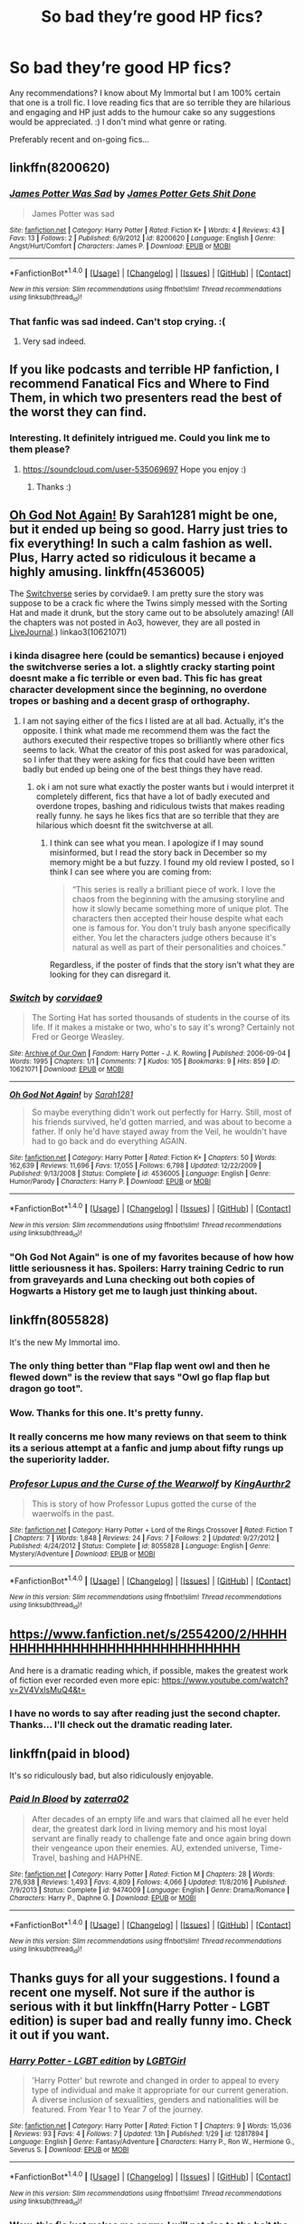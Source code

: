 #+TITLE: So bad they’re good HP fics?

* So bad they’re good HP fics?
:PROPERTIES:
:Author: CheeseChao
:Score: 17
:DateUnix: 1518910252.0
:DateShort: 2018-Feb-18
:END:
Any recommendations? I know about My Immortal but I am 100% certain that one is a troll fic. I love reading fics that are so terrible they are hilarious and engaging and HP just adds to the humour cake so any suggestions would be appreciated. :) I don't mind what genre or rating.

Preferably recent and on-going fics...


** linkffn(8200620)
:PROPERTIES:
:Author: Lakas1236547
:Score: 14
:DateUnix: 1518910900.0
:DateShort: 2018-Feb-18
:END:

*** [[http://www.fanfiction.net/s/8200620/1/][*/James Potter Was Sad/*]] by [[https://www.fanfiction.net/u/4041118/James-Potter-Gets-Shit-Done][/James Potter Gets Shit Done/]]

#+begin_quote
  James Potter was sad
#+end_quote

^{/Site/: [[http://www.fanfiction.net/][fanfiction.net]] *|* /Category/: Harry Potter *|* /Rated/: Fiction K+ *|* /Words/: 4 *|* /Reviews/: 43 *|* /Favs/: 13 *|* /Follows/: 2 *|* /Published/: 6/9/2012 *|* /id/: 8200620 *|* /Language/: English *|* /Genre/: Angst/Hurt/Comfort *|* /Characters/: James P. *|* /Download/: [[http://www.ff2ebook.com/old/ffn-bot/index.php?id=8200620&source=ff&filetype=epub][EPUB]] or [[http://www.ff2ebook.com/old/ffn-bot/index.php?id=8200620&source=ff&filetype=mobi][MOBI]]}

--------------

*FanfictionBot*^{1.4.0} *|* [[[https://github.com/tusing/reddit-ffn-bot/wiki/Usage][Usage]]] | [[[https://github.com/tusing/reddit-ffn-bot/wiki/Changelog][Changelog]]] | [[[https://github.com/tusing/reddit-ffn-bot/issues/][Issues]]] | [[[https://github.com/tusing/reddit-ffn-bot/][GitHub]]] | [[[https://www.reddit.com/message/compose?to=tusing][Contact]]]

^{/New in this version: Slim recommendations using/ ffnbot!slim! /Thread recommendations using/ linksub(thread_id)!}
:PROPERTIES:
:Author: FanfictionBot
:Score: 12
:DateUnix: 1518910909.0
:DateShort: 2018-Feb-18
:END:


*** That fanfic was sad indeed. Can't stop crying. :(
:PROPERTIES:
:Author: CheeseChao
:Score: 9
:DateUnix: 1518910974.0
:DateShort: 2018-Feb-18
:END:

**** Very sad indeed.
:PROPERTIES:
:Author: Lakas1236547
:Score: 8
:DateUnix: 1518911161.0
:DateShort: 2018-Feb-18
:END:


** If you like podcasts and terrible HP fanfiction, I recommend Fanatical Fics and Where to Find Them, in which two presenters read the best of the worst they can find.
:PROPERTIES:
:Author: swishyclang
:Score: 6
:DateUnix: 1518912625.0
:DateShort: 2018-Feb-18
:END:

*** Interesting. It definitely intrigued me. Could you link me to them please?
:PROPERTIES:
:Author: CheeseChao
:Score: 1
:DateUnix: 1518912794.0
:DateShort: 2018-Feb-18
:END:

**** [[https://soundcloud.com/user-535069697]] Hope you enjoy :)
:PROPERTIES:
:Author: swishyclang
:Score: 2
:DateUnix: 1518953305.0
:DateShort: 2018-Feb-18
:END:

***** Thanks :)
:PROPERTIES:
:Author: CheeseChao
:Score: 1
:DateUnix: 1518953480.0
:DateShort: 2018-Feb-18
:END:


** [[https://www.fanfiction.net/s/4536005/1/Oh-God-Not-Again][Oh God Not Again!]] By Sarah1281 might be one, but it ended up being so good. Harry just tries to fix everything! In such a calm fashion as well. Plus, Harry acted so ridiculous it became a highly amusing. linkffn(4536005)

The [[http://archiveofourown.org/works/10621071][Switchverse]] series by corvidae9. I am pretty sure the story was suppose to be a crack fic where the Twins simply messed with the Sorting Hat and made it drunk, but the story came out to be absolutely amazing! (All the chapters was not posted in Ao3, however, they are all posted in [[https://corvidae9.livejournal.com/344634.html][LiveJournal]].) linkao3(10621071)
:PROPERTIES:
:Author: FairyRave
:Score: 4
:DateUnix: 1518916686.0
:DateShort: 2018-Feb-18
:END:

*** i kinda disagree here (could be semantics) because i enjoyed the switchverse series a lot. a slightly cracky starting point doesnt make a fic terrible or even bad. This fic has great character development since the beginning, no overdone tropes or bashing and a decent grasp of orthography.
:PROPERTIES:
:Author: natus92
:Score: 4
:DateUnix: 1518919680.0
:DateShort: 2018-Feb-18
:END:

**** I am not saying either of the fics I listed are at all bad. Actually, it's the opposite. I think what made me recommend them was the fact the authors executed their respective tropes so brilliantly where other fics seems to lack. What the creator of this post asked for was paradoxical, so I infer that they were asking for fics that could have been written badly but ended up being one of the best things they have read.
:PROPERTIES:
:Author: FairyRave
:Score: 1
:DateUnix: 1518923236.0
:DateShort: 2018-Feb-18
:END:

***** ok i am not sure what exactly the poster wants but i would interpret it completely different, fics that have a lot of badly executed and overdone tropes, bashing and ridiculous twists that makes reading really funny. he says he likes fics that are so terrible that they are hilarious which doesnt fit the switchverse at all.
:PROPERTIES:
:Author: natus92
:Score: 1
:DateUnix: 1518954023.0
:DateShort: 2018-Feb-18
:END:

****** I think can see what you mean. I apologize if I may sound misinformed, but I read the story back in December so my memory might be a but fuzzy. I found my old review I posted, so I think I can see where you are coming from:

#+begin_quote
  “This series is really a brilliant piece of work. I love the chaos from the beginning with the amusing storyline and how it slowly became something more of unique plot. The characters then accepted their house despite what each one is famous for. You don't truly bash anyone specifically either. You let the characters judge others because it's natural as well as part of their personalities and choices.”
#+end_quote

Regardless, if the poster of finds that the story isn't what they are looking for they can disregard it.
:PROPERTIES:
:Author: FairyRave
:Score: 1
:DateUnix: 1518987566.0
:DateShort: 2018-Feb-19
:END:


*** [[http://archiveofourown.org/works/10621071][*/Switch/*]] by [[http://www.archiveofourown.org/users/corvidae9/pseuds/corvidae9][/corvidae9/]]

#+begin_quote
  The Sorting Hat has sorted thousands of students in the course of its life. If it makes a mistake or two, who's to say it's wrong? Certainly not Fred or George Weasley.
#+end_quote

^{/Site/: [[http://www.archiveofourown.org/][Archive of Our Own]] *|* /Fandom/: Harry Potter - J. K. Rowling *|* /Published/: 2006-09-04 *|* /Words/: 1995 *|* /Chapters/: 1/1 *|* /Comments/: 7 *|* /Kudos/: 105 *|* /Bookmarks/: 9 *|* /Hits/: 859 *|* /ID/: 10621071 *|* /Download/: [[http://archiveofourown.org/downloads/co/corvidae9/10621071/Switch.epub?updated_at=1492143022][EPUB]] or [[http://archiveofourown.org/downloads/co/corvidae9/10621071/Switch.mobi?updated_at=1492143022][MOBI]]}

--------------

[[http://www.fanfiction.net/s/4536005/1/][*/Oh God Not Again!/*]] by [[https://www.fanfiction.net/u/674180/Sarah1281][/Sarah1281/]]

#+begin_quote
  So maybe everything didn't work out perfectly for Harry. Still, most of his friends survived, he'd gotten married, and was about to become a father. If only he'd have stayed away from the Veil, he wouldn't have had to go back and do everything AGAIN.
#+end_quote

^{/Site/: [[http://www.fanfiction.net/][fanfiction.net]] *|* /Category/: Harry Potter *|* /Rated/: Fiction K+ *|* /Chapters/: 50 *|* /Words/: 162,639 *|* /Reviews/: 11,696 *|* /Favs/: 17,055 *|* /Follows/: 6,798 *|* /Updated/: 12/22/2009 *|* /Published/: 9/13/2008 *|* /Status/: Complete *|* /id/: 4536005 *|* /Language/: English *|* /Genre/: Humor/Parody *|* /Characters/: Harry P. *|* /Download/: [[http://www.ff2ebook.com/old/ffn-bot/index.php?id=4536005&source=ff&filetype=epub][EPUB]] or [[http://www.ff2ebook.com/old/ffn-bot/index.php?id=4536005&source=ff&filetype=mobi][MOBI]]}

--------------

*FanfictionBot*^{1.4.0} *|* [[[https://github.com/tusing/reddit-ffn-bot/wiki/Usage][Usage]]] | [[[https://github.com/tusing/reddit-ffn-bot/wiki/Changelog][Changelog]]] | [[[https://github.com/tusing/reddit-ffn-bot/issues/][Issues]]] | [[[https://github.com/tusing/reddit-ffn-bot/][GitHub]]] | [[[https://www.reddit.com/message/compose?to=tusing][Contact]]]

^{/New in this version: Slim recommendations using/ ffnbot!slim! /Thread recommendations using/ linksub(thread_id)!}
:PROPERTIES:
:Author: FanfictionBot
:Score: 1
:DateUnix: 1518916705.0
:DateShort: 2018-Feb-18
:END:


*** "Oh God Not Again" is one of my favorites because of how how little seriousness it has. Spoilers: Harry training Cedric to run from graveyards and Luna checking out both copies of Hogwarts a History get me to laugh just thinking about.
:PROPERTIES:
:Author: aaronhowser1
:Score: 1
:DateUnix: 1518963991.0
:DateShort: 2018-Feb-18
:END:


** linkffn(8055828)

It's the new My Immortal imo.
:PROPERTIES:
:Author: JoseElEntrenador
:Score: 3
:DateUnix: 1518933784.0
:DateShort: 2018-Feb-18
:END:

*** The only thing better than "Flap flap went owl and then he flewed down" is the review that says "Owl go flap flap but dragon go toot".
:PROPERTIES:
:Author: MolochDhalgren
:Score: 2
:DateUnix: 1518946933.0
:DateShort: 2018-Feb-18
:END:


*** Wow. Thanks for this one. It's pretty funny.
:PROPERTIES:
:Author: CheeseChao
:Score: 4
:DateUnix: 1518949799.0
:DateShort: 2018-Feb-18
:END:


*** It really concerns me how many reviews on that seem to think its a serious attempt at a fanfic and jump about fifty rungs up the superiority ladder.
:PROPERTIES:
:Author: BoredOneNight
:Score: 2
:DateUnix: 1518997041.0
:DateShort: 2018-Feb-19
:END:


*** [[http://www.fanfiction.net/s/8055828/1/][*/Profesor Lupus and the Curse of the Wearwolf/*]] by [[https://www.fanfiction.net/u/3868336/KingAurthr2][/KingAurthr2/]]

#+begin_quote
  This is story of how Professor Lupus gotted the curse of the waerwolfs in the past.
#+end_quote

^{/Site/: [[http://www.fanfiction.net/][fanfiction.net]] *|* /Category/: Harry Potter + Lord of the Rings Crossover *|* /Rated/: Fiction T *|* /Chapters/: 7 *|* /Words/: 1,848 *|* /Reviews/: 24 *|* /Favs/: 7 *|* /Follows/: 2 *|* /Updated/: 9/27/2012 *|* /Published/: 4/24/2012 *|* /Status/: Complete *|* /id/: 8055828 *|* /Language/: English *|* /Genre/: Mystery/Adventure *|* /Download/: [[http://www.ff2ebook.com/old/ffn-bot/index.php?id=8055828&source=ff&filetype=epub][EPUB]] or [[http://www.ff2ebook.com/old/ffn-bot/index.php?id=8055828&source=ff&filetype=mobi][MOBI]]}

--------------

*FanfictionBot*^{1.4.0} *|* [[[https://github.com/tusing/reddit-ffn-bot/wiki/Usage][Usage]]] | [[[https://github.com/tusing/reddit-ffn-bot/wiki/Changelog][Changelog]]] | [[[https://github.com/tusing/reddit-ffn-bot/issues/][Issues]]] | [[[https://github.com/tusing/reddit-ffn-bot/][GitHub]]] | [[[https://www.reddit.com/message/compose?to=tusing][Contact]]]

^{/New in this version: Slim recommendations using/ ffnbot!slim! /Thread recommendations using/ linksub(thread_id)!}
:PROPERTIES:
:Author: FanfictionBot
:Score: 1
:DateUnix: 1518933828.0
:DateShort: 2018-Feb-18
:END:


** [[https://www.fanfiction.net/s/2554200/2/HHHHHHHHHHHHHHHHHHHHHHHHHHHHHH]]

And here is a dramatic reading which, if possible, makes the greatest work of fiction ever recorded even more epic: [[https://www.youtube.com/watch?v=2V4VxlsMuQ4&t=]]
:PROPERTIES:
:Author: Zeelthor
:Score: 3
:DateUnix: 1518953612.0
:DateShort: 2018-Feb-18
:END:

*** I have no words to say after reading just the second chapter. Thanks... I'll check out the dramatic reading later.
:PROPERTIES:
:Author: CheeseChao
:Score: 3
:DateUnix: 1518953741.0
:DateShort: 2018-Feb-18
:END:


** linkffn(paid in blood)

It's so ridiculously bad, but also ridiculously enjoyable.
:PROPERTIES:
:Author: -not-serious-
:Score: 2
:DateUnix: 1518913772.0
:DateShort: 2018-Feb-18
:END:

*** [[http://www.fanfiction.net/s/9474009/1/][*/Paid In Blood/*]] by [[https://www.fanfiction.net/u/4686386/zaterra02][/zaterra02/]]

#+begin_quote
  After decades of an empty life and wars that claimed all he ever held dear, the greatest dark lord in living memory and his most loyal servant are finally ready to challenge fate and once again bring down their vengeance upon their enemies. AU, extended universe, Time-Travel, bashing and HAPHNE.
#+end_quote

^{/Site/: [[http://www.fanfiction.net/][fanfiction.net]] *|* /Category/: Harry Potter *|* /Rated/: Fiction M *|* /Chapters/: 28 *|* /Words/: 276,938 *|* /Reviews/: 1,493 *|* /Favs/: 4,809 *|* /Follows/: 4,066 *|* /Updated/: 11/8/2016 *|* /Published/: 7/9/2013 *|* /Status/: Complete *|* /id/: 9474009 *|* /Language/: English *|* /Genre/: Drama/Romance *|* /Characters/: Harry P., Daphne G. *|* /Download/: [[http://www.ff2ebook.com/old/ffn-bot/index.php?id=9474009&source=ff&filetype=epub][EPUB]] or [[http://www.ff2ebook.com/old/ffn-bot/index.php?id=9474009&source=ff&filetype=mobi][MOBI]]}

--------------

*FanfictionBot*^{1.4.0} *|* [[[https://github.com/tusing/reddit-ffn-bot/wiki/Usage][Usage]]] | [[[https://github.com/tusing/reddit-ffn-bot/wiki/Changelog][Changelog]]] | [[[https://github.com/tusing/reddit-ffn-bot/issues/][Issues]]] | [[[https://github.com/tusing/reddit-ffn-bot/][GitHub]]] | [[[https://www.reddit.com/message/compose?to=tusing][Contact]]]

^{/New in this version: Slim recommendations using/ ffnbot!slim! /Thread recommendations using/ linksub(thread_id)!}
:PROPERTIES:
:Author: FanfictionBot
:Score: 1
:DateUnix: 1518913788.0
:DateShort: 2018-Feb-18
:END:


** Thanks guys for all your suggestions. I found a recent one myself. Not sure if the author is serious with it but linkffn(Harry Potter - LGBT edition) is super bad and really funny imo. Check it out if you want.
:PROPERTIES:
:Author: CheeseChao
:Score: 2
:DateUnix: 1518949918.0
:DateShort: 2018-Feb-18
:END:

*** [[http://www.fanfiction.net/s/12817894/1/][*/Harry Potter - LGBT edition/*]] by [[https://www.fanfiction.net/u/10274799/LGBTGirl][/LGBTGirl/]]

#+begin_quote
  'Harry Potter' but rewrote and changed in order to appeal to every type of individual and make it appropriate for our current generation. A diverse inclusion of sexualities, genders and nationalities will be featured. From Year 1 to Year 7 of the journey.
#+end_quote

^{/Site/: [[http://www.fanfiction.net/][fanfiction.net]] *|* /Category/: Harry Potter *|* /Rated/: Fiction T *|* /Chapters/: 9 *|* /Words/: 15,036 *|* /Reviews/: 93 *|* /Favs/: 4 *|* /Follows/: 7 *|* /Updated/: 13h *|* /Published/: 1/29 *|* /id/: 12817894 *|* /Language/: English *|* /Genre/: Fantasy/Adventure *|* /Characters/: Harry P., Ron W., Hermione G., Severus S. *|* /Download/: [[http://www.ff2ebook.com/old/ffn-bot/index.php?id=12817894&source=ff&filetype=epub][EPUB]] or [[http://www.ff2ebook.com/old/ffn-bot/index.php?id=12817894&source=ff&filetype=mobi][MOBI]]}

--------------

*FanfictionBot*^{1.4.0} *|* [[[https://github.com/tusing/reddit-ffn-bot/wiki/Usage][Usage]]] | [[[https://github.com/tusing/reddit-ffn-bot/wiki/Changelog][Changelog]]] | [[[https://github.com/tusing/reddit-ffn-bot/issues/][Issues]]] | [[[https://github.com/tusing/reddit-ffn-bot/][GitHub]]] | [[[https://www.reddit.com/message/compose?to=tusing][Contact]]]

^{/New in this version: Slim recommendations using/ ffnbot!slim! /Thread recommendations using/ linksub(thread_id)!}
:PROPERTIES:
:Author: FanfictionBot
:Score: 2
:DateUnix: 1518949947.0
:DateShort: 2018-Feb-18
:END:


*** Wow, this fic just makes me angry. I will not rise to the bait the author is trying to set though and I will just laugh at their ignorance and petty attempt to throw labels on everything. :)
:PROPERTIES:
:Author: ModernDayWeeaboo
:Score: 2
:DateUnix: 1519002838.0
:DateShort: 2018-Feb-19
:END:


** linkffn(King of Magic) Ok I'm lying this one is just so bad its bad... like 20 thousand words of lists on how awesome Harry is lmao
:PROPERTIES:
:Author: lightningowl15
:Score: 1
:DateUnix: 1518985223.0
:DateShort: 2018-Feb-18
:END:

*** [[http://www.fanfiction.net/s/12418957/1/][*/King of Magic/*]] by [[https://www.fanfiction.net/u/2796140/Dragons-Twilight1992][/Dragons-Twilight1992/]]

#+begin_quote
  Harry learns about his inheritance and becomes King of Magical Britain. He has abilities which have been blocked. He also finds how Manipulative Dumbledore and the Weasley's are. Between Molly and Ginny giving his love potions to Ron and Hermione being paid money from HIS vault. Multi-Wives, Multi-Titles. Strong ultra-powerful grey Harry: Crossover Avengers/Percy Jackson/Thor/Harry
#+end_quote

^{/Site/: [[http://www.fanfiction.net/][fanfiction.net]] *|* /Category/: Harry Potter *|* /Rated/: Fiction T *|* /Chapters/: 10 *|* /Words/: 91,243 *|* /Reviews/: 256 *|* /Favs/: 727 *|* /Follows/: 789 *|* /Updated/: 10/20/2017 *|* /Published/: 3/25/2017 *|* /id/: 12418957 *|* /Language/: English *|* /Genre/: Family/Drama *|* /Characters/: Harry P., Luna L., Susan B., Daphne G. *|* /Download/: [[http://www.ff2ebook.com/old/ffn-bot/index.php?id=12418957&source=ff&filetype=epub][EPUB]] or [[http://www.ff2ebook.com/old/ffn-bot/index.php?id=12418957&source=ff&filetype=mobi][MOBI]]}

--------------

*FanfictionBot*^{1.4.0} *|* [[[https://github.com/tusing/reddit-ffn-bot/wiki/Usage][Usage]]] | [[[https://github.com/tusing/reddit-ffn-bot/wiki/Changelog][Changelog]]] | [[[https://github.com/tusing/reddit-ffn-bot/issues/][Issues]]] | [[[https://github.com/tusing/reddit-ffn-bot/][GitHub]]] | [[[https://www.reddit.com/message/compose?to=tusing][Contact]]]

^{/New in this version: Slim recommendations using/ ffnbot!slim! /Thread recommendations using/ linksub(thread_id)!}
:PROPERTIES:
:Author: FanfictionBot
:Score: 1
:DateUnix: 1518985251.0
:DateShort: 2018-Feb-18
:END:


*** Did you link a fucking bank statement?
:PROPERTIES:
:Author: SomeoneTrading
:Score: 1
:DateUnix: 1519051049.0
:DateShort: 2018-Feb-19
:END:
